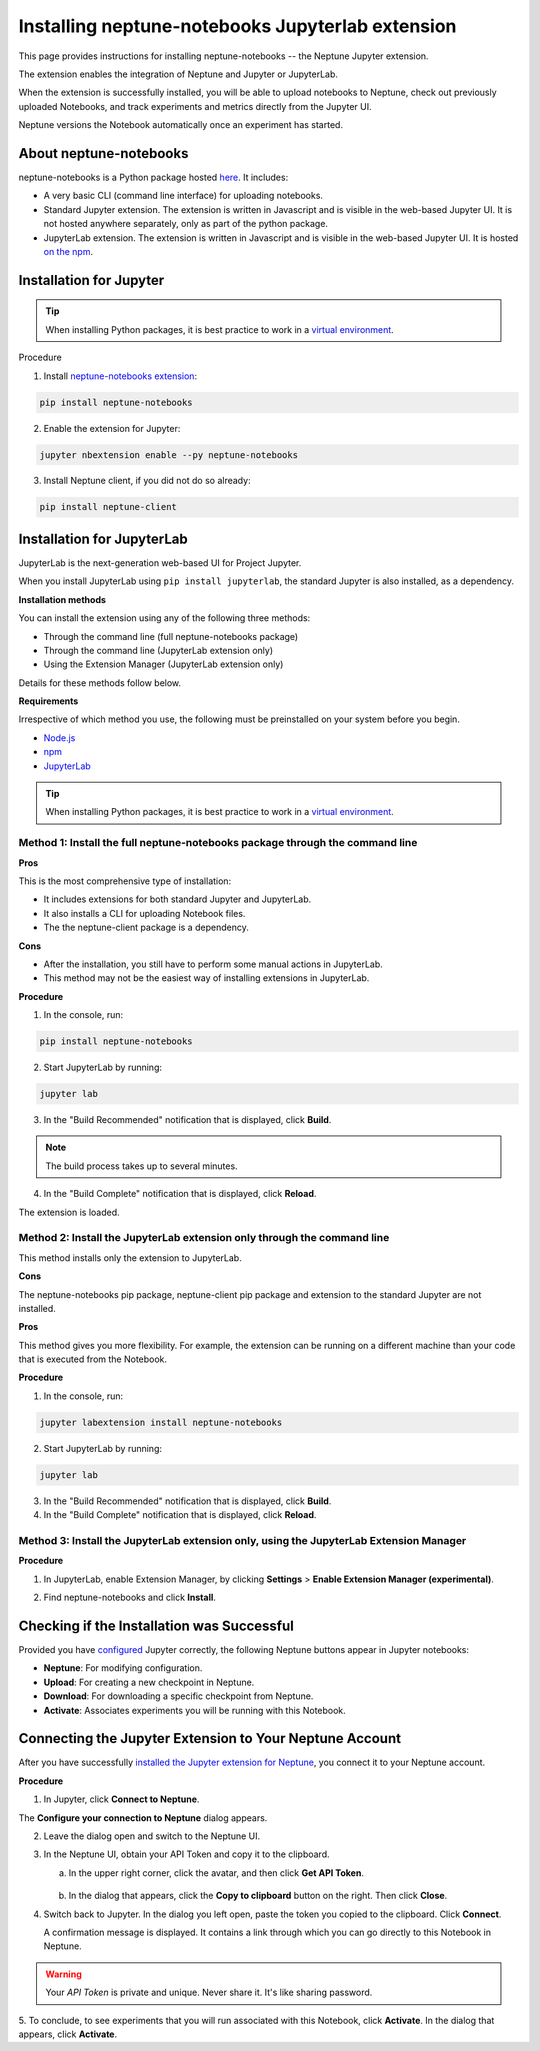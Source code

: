 Installing neptune-notebooks Jupyterlab extension
=================================================

This page provides instructions for installing neptune-notebooks -- the Neptune Jupyter extension.

The extension enables the integration of Neptune and Jupyter or JupyterLab.

When the extension is successfully installed,
you will be able to upload notebooks to Neptune, check out previously uploaded Notebooks,
and track experiments and metrics directly from the Jupyter UI.

Neptune versions the Notebook automatically once an experiment has started.

About neptune-notebooks
-----------------------

neptune-notebooks is a Python package hosted `here <https://pypi.org/project/neptune-notebooks>`_. It includes:

- A very basic CLI (command line interface) for uploading notebooks.
- Standard Jupyter extension. The extension is written in Javascript and is visible in the web-based Jupyter UI. It is not hosted anywhere separately, only as part of the python package.
- JupyterLab extension. The extension is written in Javascript and is visible in the web-based Jupyter UI. It is hosted `on the npm <https://www.npmjs.com/package/neptune-notebooks>`_.


Installation for Jupyter
------------------------

.. tip:: When installing Python packages, it is best practice to work in a `virtual environment <https://virtualenv.pypa.io/en/latest/>`_.

Procedure

1. Install `neptune-notebooks extension <https://github.com/neptune-ai/neptune-notebooks>`_:

.. code-block:: bash

   pip install neptune-notebooks

2. Enable the extension for Jupyter:

.. code-block:: bash

   jupyter nbextension enable --py neptune-notebooks

3. Install Neptune client, if you did not do so already:

.. code-block:: bash

   pip install neptune-client


Installation for JupyterLab
---------------------------

JupyterLab is the next-generation web-based UI for Project Jupyter.


When you install JupyterLab using ``pip install jupyterlab``, the standard Jupyter is also installed, as a dependency.


**Installation methods**

You can install the extension using any of the following three methods:

- Through the command line (full neptune-notebooks package)
- Through the command line (JupyterLab extension only)
- Using the Extension Manager (JupyterLab extension only)

Details for these methods follow below.

**Requirements**

Irrespective of which method you use, the following must be preinstalled on your system before you begin.


- `Node.js <https://nodejs.org/en>`_
- `npm <https://www.npmjs.com/get-npm>`_
- `JupyterLab <https://jupyterlab.readthedocs.io/en/stable/getting_started/installation.html>`_

.. tip:: When installing Python packages, it is best practice to work in a `virtual environment <https://virtualenv.pypa.io/en/latest/>`_.


Method 1: Install the full neptune-notebooks package through the command line
^^^^^^^^^^^^^^^^^^^^^^^^^^^^^^^^^^^^^^^^^^^^^^^^^^^^^^^^^^^^^^^^^^^^^^^^^^^^^

**Pros**

This is the most comprehensive type of installation:

- It includes extensions for both standard Jupyter and JupyterLab.
- It also installs a CLI for uploading Notebook files.
- The the neptune-client package is a dependency.

**Cons**

- After the installation, you still have to perform some manual actions in JupyterLab.
- This method may not be the easiest way of installing extensions in JupyterLab.

**Procedure**

1. In the console, run:

.. code-block:: bash

    pip install neptune-notebooks

2. Start JupyterLab by running:

.. code-block:: bash

    jupyter lab

3. In the "Build Recommended" notification that is displayed, click **Build**.

.. note:: The build process takes up to several minutes.

4. In the "Build Complete" notification that is displayed, click **Reload**.

The extension is loaded.

Method 2: Install the JupyterLab extension only through the command line
^^^^^^^^^^^^^^^^^^^^^^^^^^^^^^^^^^^^^^^^^^^^^^^^^^^^^^^^^^^^^^^^^^^^^^^^

This method installs only the extension to JupyterLab.

**Cons**

The neptune-notebooks pip package, neptune-client pip package and extension to the standard Jupyter are not installed.

**Pros**


This method gives you more flexibility. For example, the extension can be running on a
different machine than your code that is executed from the Notebook.

**Procedure**

1. In the console, run:

.. code-block:: bash

    jupyter labextension install neptune-notebooks

2. Start JupyterLab by running:

.. code-block:: bash

    jupyter lab

3. In the "Build Recommended" notification that is displayed, click **Build**.
4. In the "Build Complete" notification that is displayed, click **Reload**.


Method 3: Install the JupyterLab extension only, using the JupyterLab Extension Manager
^^^^^^^^^^^^^^^^^^^^^^^^^^^^^^^^^^^^^^^^^^^^^^^^^^^^^^^^^^^^^^^^^^^^^^^^^^^^^^^^^^^^^^^

**Procedure**

1. In JupyterLab, enable Extension Manager, by clicking **Settings** > **Enable Extension Manager (experimental)**.

.. image:: ../../_static/images/notebooks/extension_manager.png
   :target: ../../_static/images/notebooks/extension_manager.png
   :alt: Enable extension manager

2. Find neptune-notebooks and click **Install**.

.. image:: ../../_static/images/notebooks/ext-manager-2.png
   :target: ../../_static/images/notebooks/ext-manager-2.png
   :alt: go to extension manager and search for neptune-notebooks


Checking if the Installation was Successful
-------------------------------------------

Provided you have `configured <configuration.html>`_ Jupyter correctly, the following Neptune buttons appear in Jupyter notebooks:

.. image:: ../../_static/images/notebooks/buttons_11.png
    :target: ../../_static/images/notebooks/buttons_11.png
    :alt: image

- **Neptune**: For modifying configuration.
- **Upload**: For creating a new checkpoint in Neptune.
- **Download**: For downloading a specific checkpoint from Neptune.
- **Activate**: Associates experiments you will be running with this Notebook.

Connecting the Jupyter Extension to Your Neptune Account
--------------------------------------------------------

After you have successfully `installed the Jupyter extension for Neptune <installation.html>`_,
you connect it to your Neptune account.

**Procedure**

1. In Jupyter, click **Connect to Neptune**.

.. image:: ../../_static/images/notebooks/connect_button.png
   :target: ../../_static/images/notebooks/connect_button.png
   :alt: image


The **Configure your connection to Neptune** dialog appears.

.. image:: ../../_static/images/notebooks/configure_connect.png
   :target: ../../_static/images/notebooks/configure_connect.png
   :alt: image


2. Leave the dialog open and switch to the Neptune UI.

3. In the Neptune UI, obtain your API Token and copy it to the clipboard.

   a. In the upper right corner, click the avatar, and then click **Get API Token**.

    .. image:: ../../_static/images/notebooks/get_api_token.png
        :target: ../../_static/images/notebooks/get_api_token.png
        :alt: image

   b. In the dialog that appears, click the **Copy to clipboard** button on the right. Then click **Close**.

4. Switch back to Jupyter. In the dialog you left open, paste the token you copied to the clipboard. Click **Connect**.

   A confirmation message is displayed. It contains a link through which you can go directly to this Notebook in Neptune.

.. warning:: Your *API Token* is private and unique. Never share it. It's like sharing password.


5. To conclude, to see experiments that you will run associated with this Notebook, click **Activate**.
In the dialog that appears, click **Activate**.

